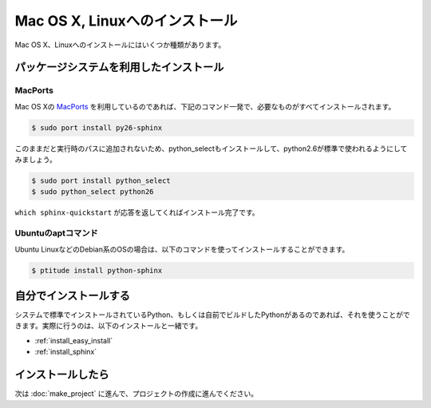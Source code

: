 =================================
Mac OS X, Linuxへのインストール
=================================

Mac OS X、Linuxへのインストールにはいくつか種類があります。

パッケージシステムを利用したインストール
========================================

MacPorts
--------

Mac OS Xの `MacPorts <http://www.macports.org/>`_ を利用しているのであれば、下記のコマンド一発で、必要なものがすべてインストールされます。

.. code-block:: bash

   $ sudo port install py26-sphinx

このままだと実行時のパスに追加されないため、python_selectもインストールして、python2.6が標準で使われるようにしてみましょう。

.. code-block:: bash

   $ sudo port install python_select
   $ sudo python_select python26

``which sphinx-quickstart`` が応答を返してくればインストール完了です。

Ubuntuのaptコマンド
-------------------

Ubuntu LinuxなどのDebian系のOSの場合は、以下のコマンドを使ってインストールすることができます。

.. code-block:: bash

   $ ptitude install python-sphinx

自分でインストールする
======================

システムで標準でインストールされているPython、もしくは自前でビルドしたPythonがあるのであれば、それを使うことができます。実際に行うのは、以下のインストールと一緒です。

* :ref:`install_easy_install`
* :ref:`install_sphinx`

インストールしたら
==================

次は :doc:`make_project` に進んで、プロジェクトの作成に進んでください。
